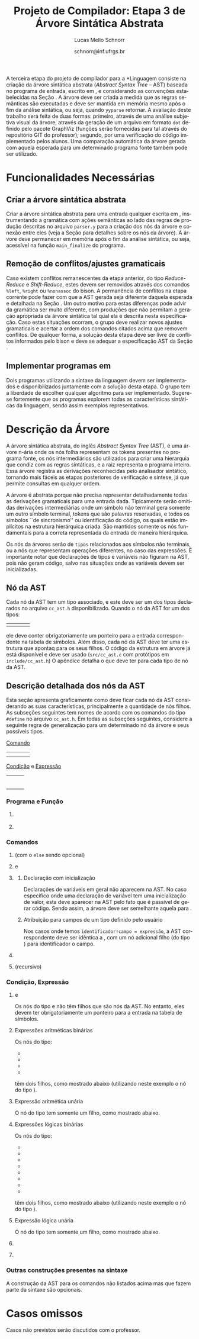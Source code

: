 # -*- coding: utf-8 -*-
# -*- mode: org -*-

#+Title: Projeto de Compilador: Etapa 3 de *Árvore Sintática Abstrata*
#+Author: Lucas Mello Schnorr
#+Date: schnorr@inf.ufrgs.br
#+Language: pt-br

#+LATEX_CLASS: article
#+LATEX_CLASS_OPTIONS: [11pt, a4paper]
#+LATEX_HEADER: \input{org-babel.tex}

#+OPTIONS: toc:nil
#+STARTUP: overview indent
#+TAGS: Lucas(L) noexport(n) deprecated(d)
#+EXPORT_SELECT_TAGS: export
#+EXPORT_EXCLUDE_TAGS: noexport

#+BEGIN_EXPORT latex
\newcommand{\astprograma}{\uppercase{ Ast\_Programa}\xspace}
\newcommand{\astfuncao}{\uppercase{ Ast\_Funcao}\xspace}
\newcommand{\astifelse}{\uppercase{ Ast\_If\_Else}\xspace}
\newcommand{\astdowhile}{\uppercase{ Ast\_Do\_While}\xspace}
\newcommand{\astwhiledo}{\uppercase{ Ast\_While\_Do}\xspace}
\newcommand{\astinput}{\uppercase{ Ast\_Input}\xspace}
\newcommand{\astoutput}{\uppercase{ Ast\_Output}\xspace}
\newcommand{\astatribuicao}{\uppercase{ Ast\_Atribuicao}\xspace}
\newcommand{\astreturn}{\uppercase{ Ast\_Return}\xspace}
\newcommand{\astbloco}{\uppercase{ Ast\_Bloco}\xspace}
\newcommand{\astidentificador}{\uppercase{ Ast\_Identificador}\xspace}
\newcommand{\astliteral}{\uppercase{ Ast\_Literal}\xspace}
\newcommand{\astarimsoma}{\uppercase{ Ast\_Arim\_Soma}\xspace}
\newcommand{\astarimsubtracao}{\uppercase{ Ast\_Arim\_Subtracao}\xspace}
\newcommand{\astarimmultiplicacao}{\uppercase{ Ast\_Arim\_Multiplicacao}\xspace}
\newcommand{\astarimdivisao}{\uppercase{ Ast\_Arim\_Divisao}\xspace}
\newcommand{\astariminversao}{\uppercase{ Ast\_Arim\_Inversao}\xspace}
\newcommand{\astlogicoe}{\uppercase{ Ast\_Logico\_E}\xspace}
\newcommand{\astlogicoou}{\uppercase{ Ast\_Logico\_Ou}\xspace}
\newcommand{\astlogicocompdif}{\uppercase{ Ast\_Logico\_Comp\_Dif}\xspace}
\newcommand{\astlogicocompigual}{\uppercase{ Ast\_Logico\_Comp\_Igual}\xspace}
\newcommand{\astlogicocomple}{\uppercase{ Ast\_Logico\_Comp\_Le}\xspace}
\newcommand{\astlogicocompge}{\uppercase{ Ast\_Logico\_Comp\_Ge}\xspace}
\newcommand{\astlogicocompl}{\uppercase{ Ast\_Logico\_Comp\_L}\xspace}
\newcommand{\astlogicocompg}{\uppercase{ Ast\_Logico\_Comp\_G}\xspace}
\newcommand{\astlogicocompnegacao}{\uppercase{ Ast\_Logico\_Comp\_Negacao}\xspace}
\newcommand{\astvetorindexado}{\uppercase{ Ast\_Vetor\_Indexado}\xspace}
\newcommand{\astchamadadefuncao}{\uppercase{ Ast\_Chamada\_De\_Funcao}\xspace}

\newcommand{\expressaotext}{\emph{Expressão}\xspace}
\newcommand{\saidatext}{\emph{Saída}\xspace}
\newcommand{\condicaotext}{\emph{Condição}\xspace}
\newcommand{\comandotext}{\emph{Comando}\xspace}
#+END_EXPORT

A terceira etapa do projeto de compilador para a *Linguagem \K* consiste
na criação da árvore sintática abstrata (/Abstract Syntax Tree/ -- AST)
baseada no programa de entrada, escrito em \K, e considerando as
convenções estabelecidas na Seção \ref{ast}. A árvore deve ser criada
a medida que as regras semânticas são executadas e deve ser mantida em
memória mesmo após o fim da análise sintática, ou seja, quando =yyparse=
retornar. A avaliação deste trabalho será feita de duas formas:
primeiro, através de uma análise subjetiva visual da árvore, através
da geração de um arquivo em formato =dot= definido pelo pacote GraphViz
(funções serão fornecidas para tal através do repositório GIT do
professor); segundo, por uma verificação do código implementado pelos
alunos. Uma comparação automática da árvore gerada com aquela esperada
para um determinado programa fonte também pode ser utilizado.

* Funcionalidades Necessárias
** Implementação de uma estrutura de dados em árvore               :noexport:

Deve ser definido um novo tipo de dado para uma estrutura de dados em
árvore. Cada nó desta árvore tem uma série de informações relacionadas
a esta etapa do trabalho (veja a Seção \ref{sec.descricao_no} para
detalhes). Dentre estas, salienta-se o fato de que cada nó deve ter um
número arbitrário de filhos que também são nós da árvore. O nome do
tipo de dado para o nó da árvore deve ser \texttt{comp\_tree\_t}. Este
novo tipo de dado deve vir acompanhado de funções tradicionais tais
como criação, remoção, alteração, e qualquer outra função que o grupo
achar pertinente implementar.

** Criar a árvore sintática abstrata

Criar a árvore sintática abstrata para uma entrada qualquer escrita em
\K, instrumentando a gramática com ações semânticas ao lado das regras
de produção descritas no arquivo =parser.y= para a criação dos nós da
árvore e conexão entre eles (veja a Seção \ref{ast} para detalhes
sobre os nós da árvore). A árvore deve permanecer em memória após o
fim da análise sintática, ou seja, acessível na função =main_finalize=
do programa.

** Remoção de conflitos/ajustes gramaticais

Caso existem conflitos remanescentes da etapa anterior, do tipo
/Reduce-Reduce/ e /Shift-Reduce/, estes devem ser removidos através dos
comandos =%left=, =%right= ou =%nonassoc= do bison. A permanência de
conflitos na etapa corrente pode fazer com que a AST gerada seja
diferente daquela esperada e detalhada na Seção \ref{ast}. Um outro
motivo para estas diferenças pode advir da gramática ser muito
diferente, com produções que não permitam a geração apropriada da
árvore sintática tal qual ela é descrita nesta especificação.  Caso
estas situações ocorram, o grupo deve realizar novos ajustes
gramaticais e acertar a ordem dos comandos citados acima que removem
conflitos. De qualquer forma, a solução desta etapa deve ser livre de
conflitos informados pelo bison e deve se adequar a especificação AST
da Seção \ref{ast}.

** Gerar a árvore em formato /dot/                                  :noexport:

Gerar o arquivo em format /dot/ ara análise gráfica e avaliação
utilizando as funções fornecidas pelo professor para que o grupo possa
visualizar a árvore sintática abstrata gerada. Essas funções estão no
repositório, nos arquivos =gv.c= e =gv.h=, devidamente
documentados. Somente as funções =gv_declare= e =gv_connect= podem ser
utilizadas pelo grupo. A árvore será impressa na saída padrão do
programa, podendo ser redirecionada para arquivo.

** Implementar programas em \K

Dois programas utilizando a sintaxe da linguagem \K devem ser
implementados e disponibilizados juntamente com a solução desta
etapa. O grupo tem a liberdade de escolher qualquer algoritmo para ser
implementado. Sugere-se fortemente que os programas explorem todas as
características sintáticas da linguagem, sendo assim exemplos
representativos.

* Descrição da Árvore

A árvore sintática abstrata, do inglês /Abstract Syntax Tree/ (AST), é
uma árvore n-ária onde os nós folha representam os tokens presentes no
programa fonte, os nós intermediários são utilizados para criar uma
hierarquia que condiz com as regras sintáticas, e a raiz representa o
programa inteiro.  Essa árvore registra as derivações reconhecidas
pelo analisador sintático, tornando mais fáceis as etapas posteriores
de verificação e síntese, já que permite consultas em qualquer ordem.

A árvore é abstrata porque não precisa representar detalhadamente
todas as derivações gramaticais para uma entrada dada.  Tipicamente
serão omitidas derivações intermediárias onde um símbolo não terminal
gera somente um outro símbolo terminal, tokens que são palavras
reservadas, e todos os símbolos ``de sincronismo'' ou identificação do
código, os quais estão implícitos na estrutura hierárquica criada. São
mantidos somente os nós fundamentais para a correta representada da
entrada de maneira hierárquica.

Os nós da árvores serão de =tipos= relacionados aos símbolos não
terminais, ou a nós que representam operações diferentes, no caso das
expressões. É importante notar que declarações de tipos e variáveis
não figuram na AST, pois não geram código, salvo nas situações onde as
variáveis devem ser inicializadas.

** Nó da AST
\label{sec.descricao_no}

Cada nó da AST tem um tipo associado, e este deve ser um dos tipos
declarados no arquivo =cc_ast.h= disponibilizado.  Quando o nó da AST for
um dos tipos:
| \astidentificador | \astliteral | \astfuncao | 
ele deve conter obrigatoriamente um ponteiro para a entrada
correspondente na tabela de símbolos. Além disso, cada nó da AST deve
ter uma estrutura que apontaq para os seus filhos. O código da
estrutura em árvore já está disponível e deve ser usado (=src/cc_ast.c=
com protótipos em =include/cc_ast.h=) O apêndice \ref{ast} detalha o que
deve ter para cada tipo de nó da AST.

** Descrição detalhada dos nós da AST
\label{ast}

Esta seção apresenta graficamente como deve ficar cada nó da AST
considerando as suas características, principalmente a quantidade de
nós filhos.  As subseções seguintes tem nomes de acordo com os
comandos do tipo =#define= no arquivo =cc_ast.h=. Em todas as subseções
seguintes, considere a seguinte regra de generalização para um
determinado nó da árvore e seus possíveis tipos.

#+BEGIN_CENTER
_Comando_
#+END_CENTER

| \astifelse | \astdowhile | \astwhiledo         | \astatribuicao |
| \astreturn | \astbloco   | \astchamadadefuncao |                |

# - \astinput
# - \astoutput

#+BEGIN_CENTER
_Condição_ e _Expressão_
#+END_CENTER

| \astidentificador     | \astliteral           | \astarimsoma        |
| \astarimsubtracao     | \astarimmultiplicacao | \astarimdivisao     |
| \astariminversao      | \astlogicoe           | \astlogicoou        |
| \astlogicocompdif     | \astlogicocompigual   | \astlogicocomple    |
| \astlogicocompge      | \astlogicocompl       | \astlogicocompg     |
| \astlogicocompnegacao | \astvetorindexado     | \astchamadadefuncao |

*** Programa e Função
**** \astprograma

\begin{tikzpicture}[scale=1,on grid,auto]
          \node[draw,rectangle] (p_1) {\tiny \astprograma};
          \node[draw,rectangle] (f_1) [right=5cm of p_1] {\tiny \astfuncao};
          \node[draw,rectangle] (f_2) [right=5cm of f_1] {\tiny \astfuncao};
          \node (f_n) [right=5cm of f_2] {...};
          \path[->]
             (p_1) edge node {primeira\_funcao} (f_1)
             (f_1) edge node {prox\_funcao} (f_2)
             (f_2) edge node {prox\_funcao} (f_n);
\end{tikzpicture}

**** \astfuncao

\begin{tikzpicture}[scale=1,on grid,auto]
          \node[draw,rectangle] (p_1) {\tiny \astfuncao};
          \node[draw,rectangle] (f_1) [right=5cm of p_1] {\comandotext};
          \node[draw,rectangle] (f_2) [right=5cm of f_1] {\comandotext};
          \node (f_n) [right=5cm of f_2] {...};
          \path[->]
             (p_1) edge node {primeiro\_comando} (f_1)
             (f_1) edge node {prox\_comando} (f_2)
             (f_2) edge node {prox\_comando} (f_n);
\end{tikzpicture}

*** Comandos
**** \astifelse (com o =else= sendo opcional)

\begin{tikzpicture}[scale=1,on grid,auto]
          \node[draw,rectangle] (p_1) {\tiny \astifelse};
          \node[draw,rectangle] (f_1) [below left=3cm of p_1] {\condicaotext};
          \node[draw,rectangle] (f_2) [below=3cm of p_1] {\comandotext, se verdade};
          \node[draw,rectangle] (f_3) [below right=3cm of p_1] {\comandotext, se falso};
          \path[->]
             (p_1) edge [bend right] (f_1)
             (p_1) edge  (f_2)
             (p_1) edge [bend left] (f_3);
\end{tikzpicture}

**** \astdowhile e \astwhiledo

\begin{tikzpicture}[scale=1,on grid,auto]
          \node[draw,rectangle] (p_1) {\tiny \astdowhile};
          \node[draw,rectangle] (f_1) [below left=3cm of p_1] {\comandotext};
          \node[draw,rectangle] (f_3) [below right=3cm of p_1] {\condicaotext};
          \path[->]
             (p_1) edge [bend right] (f_1)
             (p_1) edge [bend left] (f_3);
\end{tikzpicture}
**** \astwhiledo                                                :noexport:

\begin{tikzpicture}[scale=1,on grid,auto]
          \node[draw,rectangle] (p_1) {\tiny \astwhiledo};
          \node[draw,rectangle] (f_1) [below left=3cm of p_1] {\condicaotext};
          \node[draw,rectangle] (f_3) [below right=3cm of p_1] {\comandotext};
          \path[->]
             (p_1) edge [bend right] (f_1)
             (p_1) edge [bend left] (f_3);
\end{tikzpicture}

**** \astinput                                                     :noexport:

\begin{tikzpicture}[scale=1,on grid,auto]
          \node[draw,rectangle] (p_1) {\tiny \astinput};
          \node[draw,rectangle] (f_1) [below left=3cm of p_1] {\expressaotext};
          \node[draw,rectangle] (f_2) [below right=3cm of p_1] {\astidentificador};
          \path[->]
             (p_1) edge (f_1)
             (p_1) edge (f_2)
             ;
\end{tikzpicture}

**** \astoutput                                                    :noexport:

\begin{tikzpicture}[scale=1,on grid,auto]
          \node[draw,rectangle] (p_1) {\tiny \astoutput};
          \node[draw,rectangle] (f_1) [right=5cm of p_1] {\saidatext};
          \node[draw,rectangle] (f_2) [right=5cm of f_1] {\saidatext};
          \node (f_n) [right=5cm of f_2] {...};
          \path[->]
             (p_1) edge node {primeira\_saída} (f_1)
             (f_1) edge node {prox\_saída} (f_2)
             (f_2) edge node {prox\_saída} (f_n);
\end{tikzpicture}

**** \astatribuicao

\begin{tikzpicture}[scale=1,on grid,auto]
          \node[draw,rectangle] (p_1) {\tiny \astatribuicao};
          \node[draw,rectangle] (f_1) [below left=3cm of p_1] {\astidentificador ou \astvetorindexado};
          \node[draw,rectangle] (f_3) [right=6cm of f_1] {\expressaotext};
          \path[->]
             (p_1) edge [bend right] (f_1)
             (p_1) edge [bend left] (f_3);
\end{tikzpicture}

***** Declaração com inicialização

Declarações de variáveis em geral não aparecem na AST. No caso
específico onde uma declaração de variável tem uma inicialização de
valor, esta deve aparecer na AST pelo fato que é passível de gerar
código. Sendo assim, a árvore deve ser semelhante aquela para
\astatribuicao.

***** Atribuição para campos de um tipo definido pelo usuário

Nos casos onde temos =identificador!campo = expressão=, a AST
correspondente deve ser idêntica a \astatribuicao, com um nó
adicional filho (do tipo \astidentificador) para identificador o
campo.

**** \astreturn

\begin{tikzpicture}[scale=1,on grid,auto]
          \node[draw,rectangle] (p_1) {\tiny \astreturn};
          \node[draw,rectangle] (f_1) [right=5cm of p_1] {\expressaotext};
          \path[->]
             (p_1) edge (f_1)
             ;
\end{tikzpicture}

**** \astbloco (recursivo)

\begin{tikzpicture}[scale=1,on grid,auto]
          \node[draw,rectangle] (p_1) {\tiny \astbloco};
          \node[draw,rectangle] (f_1) [right=5cm of p_1] {\comandotext};
          \node[draw,rectangle] (f_2) [right=5cm of f_1] {\comandotext};
          \node (f_n) [right=5cm of f_2] {...};
          \path[->]
             (p_1) edge node {primeiro\_comando} (f_1)
             (f_1) edge node {prox\_comando} (f_2)
             (f_2) edge node {prox\_comando} (f_n);
\end{tikzpicture}

*** Condição, Expressão
**** \astidentificador e \astliteral

Os nós do tipo \astidentificador e \astliteral não têm filhos que são
nós da AST. No entanto, eles devem ter obrigatoriamente um ponteiro
para a entrada na tabela de símbolos.

**** Expressões aritméticas binárias

Os nós do tipo:
- \astarimsoma
- \astarimsubtracao
- \astarimmultiplicacao
- \astarimdivisao

têm dois filhos, como mostrado abaixo (utilizando neste exemplo o nó
do tipo \astarimsoma).

\begin{tikzpicture}[scale=1,on grid,auto]
          \node[draw,rectangle] (p_1) {\tiny \astarimsoma};
          \node[draw,rectangle] (f_1) [below left=3cm of p_1] {\expressaotext};
          \node[draw,rectangle] (f_3) [below right=3cm of p_1] {\expressaotext};
          \path[->]
             (p_1) edge [bend right] (f_1)
             (p_1) edge [bend left] (f_3);
\end{tikzpicture}

**** Expressão aritmética unária

O nó do tipo \astariminversao tem somente um filho, como mostrado
abaixo.

\begin{tikzpicture}[scale=1,on grid,auto]
          \node[draw,rectangle] (p_1) {\tiny \astariminversao};
          \node[draw,rectangle] (f_1) [below=2cm of p_1] {\expressaotext};
          \path[->]
             (p_1) edge (f_1)
             ;
\end{tikzpicture}

**** Expressões lógicas binárias

Os nós do tipo:
- \astlogicoe
- \astlogicoou
- \astlogicocompdif
- \astlogicocompigual
- \astlogicocomple
- \astlogicocompge
- \astlogicocompl
- \astlogicocompg

têm dois filhos, como mostrado abaixo (utilizando neste exemplo o nó
do tipo \astlogicoe).

\begin{tikzpicture}[scale=1,on grid,auto]
          \node[draw,rectangle] (p_1) {\tiny \astlogicoe};
          \node[draw,rectangle] (f_1) [below left=3cm of p_1] {\expressaotext};
          \node[draw,rectangle] (f_3) [below right=3cm of p_1] {\expressaotext};
          \path[->]
             (p_1) edge [bend right] (f_1)
             (p_1) edge [bend left] (f_3);
\end{tikzpicture}

**** Expressão lógica unária

O nó do tipo \astlogicocompnegacao tem somente um filho, como mostrado
abaixo.

\begin{tikzpicture}[scale=1,on grid,auto]
          \node[draw,rectangle] (p_1) {\tiny \astlogicocompnegacao};
          \node[draw,rectangle] (f_1) [below=2cm of p_1] {\expressaotext};
          \path[->]
             (p_1) edge (f_1)
             ;
\end{tikzpicture}

**** \astvetorindexado

\begin{tikzpicture}[scale=1,on grid,auto]
          \node[draw,rectangle] (p_1) {\tiny \astvetorindexado};
          \node[draw,rectangle] (f_1) [below left=3cm of p_1] {\astidentificador};
          \node[draw,rectangle] (f_3) [below right=3cm of p_1] {\expressaotext};
          \path[->]
             (p_1) edge [bend right] (f_1)
             (p_1) edge [bend left] (f_3);
\end{tikzpicture}

**** \astchamadadefuncao

\begin{tikzpicture}[scale=1,on grid,auto]
          \node[draw,rectangle] (p_1) {\tiny \astchamadadefuncao};
          \node[draw,rectangle] (f_1) [below left=3cm of p_1] {\astidentificador};
          \node[draw,rectangle] (f_3) [below right=3cm of p_1] {\expressaotext};
          \node[draw,rectangle] (f_4) [right=4cm of f_3] {\expressaotext};
          \node[draw,rectangle] (f_5) [right=4cm of f_4] {\expressaotext};
          \node (f_n) [right=4cm of f_5] {...};
          \path[->]
             (p_1) edge [bend right] (f_1)
             (p_1) edge [bend left] node {primeiro\_arg} (f_3)
             (f_3) edge node {prox\_arg} (f_4)
             (f_4) edge node {prox\_arg} (f_5)
             (f_5) edge node {prox\_arg} (f_n)
             ;
\end{tikzpicture}
*** Outras construções presentes na sintaxe
A construção da AST para os comandos não listados acima mas que fazem
parte da sintaxe são opcionais.
* Casos omissos

Casos não previstos serão discutidos com o professor.
